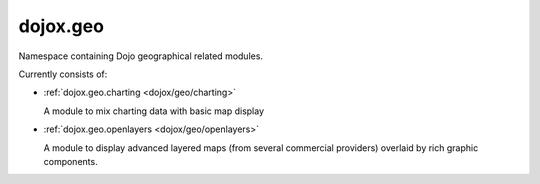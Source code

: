 .. _dojox/geo:

=========
dojox.geo
=========

Namespace containing Dojo geographical related modules.

Currently consists of:

* :ref:`dojox.geo.charting <dojox/geo/charting>`

  A module to mix charting data with basic map display

* :ref:`dojox.geo.openlayers <dojox/geo/openlayers>`

  A module to display advanced layered maps (from several commercial providers) overlaid by rich graphic components.
